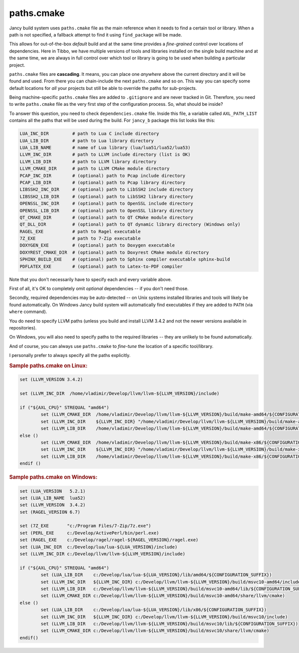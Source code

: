 .. .............................................................................
..
..  This file is part of the Jancy toolkit.
..
..  Jancy is distributed under the MIT license.
..  For details see accompanying license.txt file,
..  the public copy of which is also available at:
..  http://tibbo.com/downloads/archive/jancy/license.txt
..
.. .............................................................................

paths.cmake
===========

Jancy build system uses ``paths.cmake`` file as the main reference when it needs to find a certain tool or library. When a path is not specified, a fallback attempt to find it using ``find_package`` will be made.

This allows for out-of-the-box *default* build and at the same time provides a *fine-grained* control over locations of dependencies. Here in Tibbo, we have multiple versions of tools and libraries installed on the single build machine and at the same time, we are always in full control over which tool or library is going to be used when building a particular project.

``paths.cmake`` files are **cascading**. It means, you can place one *anywhere* above the current directory and it will be found and used. From there you can chain-include the next ``paths.cmake`` and so on. This way you can specify some default locations for *all* your projects but still be able to override the paths for sub-projects.

Being machine-specific ``paths.cmake`` files are added to ``.gitignore`` and are never tracked in Git. Therefore, you need to write ``paths.cmake`` file as the very first step of the configuration process. So, what should be inside?

To answer this question, you need to check ``dependencies.cmake`` file. Inside this file, a variable called ``AXL_PATH_LIST`` contains all the paths that will be used during the build. For ``jancy_b`` package this list looks like this:

.. code-block:: bash

	LUA_INC_DIR         # path to Lua C include directory
	LUA_LIB_DIR         # path to Lua library directory
	LUA_LIB_NAME        # name of Lua library (lua/lua51/lua52/lua53)
	LLVM_INC_DIR        # path to LLVM include directory (list is OK)
	LLVM_LIB_DIR        # path to LLVM library directory
	LLVM_CMAKE_DIR      # path to LLVM CMake module directory
	PCAP_INC_DIR        # (optional) path to Pcap include directory
	PCAP_LIB_DIR        # (optional) path to Pcap library directory
	LIBSSH2_INC_DIR     # (optional) path to LibSSH2 include directory
	LIBSSH2_LIB_DIR     # (optional) path to LibSSH2 library directory
	OPENSSL_INC_DIR     # (optional) path to OpenSSL include directory
	OPENSSL_LIB_DIR     # (optional) path to OpenSSL library directory
	QT_CMAKE_DIR        # (optional) path to QT CMake module directory
	QT_DLL_DIR          # (optional) path to QT dynamic library directory (Windows only)
	RAGEL_EXE           # path to Ragel executable
	7Z_EXE              # path to 7-Zip executable
	DOXYGEN_EXE         # (optional) path to Doxygen executable
	DOXYREST_CMAKE_DIR  # (optional) path to Doxyrest CMake module directory
	SPHINX_BUILD_EXE    # (optional) path to Sphinx compiler executable sphinx-build
	PDFLATEX_EXE        # (optional) path to Latex-to-PDF compiler

Note that you don't necessarily have to specify each and every variable above.

First of all, it's OK to completely omit *optional* dependencies -- if you don't need those.

Secondly, required dependencies may be auto-detected -- on Unix systems installed libraries and tools will likely be found automatically. On Windows Jancy build system will automatically find executables if they are added to ``PATH`` (via ``where`` command).

You do need to specify LLVM paths (unless you build and install LLVM 3.4.2 and not the newer versions available in repositories).

On Windows, you will also need to specify paths to the required libraries -- they are unlikely to be found automatically.

And of course, you can always use ``paths.cmake`` to *fine-tune* the location of a specific tool/library.

I personally prefer to always specify all the paths explicitly.

.. rubric:: Sample paths.cmake on Linux:

.. code-block:: cmake

	set (LLVM_VERSION 3.4.2)

	set (LLVM_INC_DIR  /home/vladimir/Develop/llvm/llvm-${LLVM_VERSION}/include)

	if ("${AXL_CPU}" STREQUAL "amd64")
		set (LLVM_CMAKE_DIR  /home/vladimir/Develop/llvm/llvm-${LLVM_VERSION}/build/make-amd64/${CONFIGURATION_SUFFIX}/share/llvm/cmake)
		set (LLVM_INC_DIR    ${LLVM_INC_DIR} "/home/vladimir/Develop/llvm/llvm-${LLVM_VERSION}/build/make-amd64/${CONFIGURATION_SUFFIX}/include)
		set (LLVM_LIB_DIR    /home/vladimir/Develop/llvm/llvm-${LLVM_VERSION}/build/make-amd64/${CONFIGURATION_SUFFIX}/lib)
	else ()
		set (LLVM_CMAKE_DIR  /home/vladimir/Develop/llvm/llvm-${LLVM_VERSION}/build/make-x86/${CONFIGURATION_SUFFIX}/share/llvm/cmake)
		set (LLVM_INC_DIR    ${LLVM_INC_DIR} "/home/vladimir/Develop/llvm/llvm-${LLVM_VERSION}/build/make-x86/${CONFIGURATION_SUFFIX}/include)
		set (LLVM_LIB_DIR    /home/vladimir/Develop/llvm/llvm-${LLVM_VERSION}/build/make-x86/${CONFIGURATION_SUFFIX}/lib)
	endif ()

.. rubric:: Sample paths.cmake on Windows:

.. code-block:: cmake

	set (LUA_VERSION   5.2.1)
	set (LUA_LIB_NAME  lua52)
	set (LLVM_VERSION  3.4.2)
	set (RAGEL_VERSION 6.7)

	set (7Z_EXE       "c:/Program Files/7-Zip/7z.exe")
	set (PERL_EXE     c:/Develop/ActivePerl/bin/perl.exe)
	set (RAGEL_EXE    c:/Develop/ragel/ragel-${RAGEL_VERSION}/ragel.exe)
	set (LUA_INC_DIR  c:/Develop/lua/lua-${LUA_VERSION}/include)
	set (LLVM_INC_DIR c:/Develop/llvm/llvm-${LLVM_VERSION}/include)

	if ("${AXL_CPU}" STREQUAL "amd64")
		set (LUA_LIB_DIR    c:/Develop/lua/lua-${LUA_VERSION}/lib/amd64/${CONFIGURATION_SUFFIX})
		set (LLVM_INC_DIR   ${LLVM_INC_DIR} c:/Develop/llvm/llvm-${LLVM_VERSION}/build/msvc10-amd64/include)
		set (LLVM_LIB_DIR   c:/Develop/llvm/llvm-${LLVM_VERSION}/build/msvc10-amd64/lib/${CONFIGURATION_SUFFIX})
		set (LLVM_CMAKE_DIR c:/Develop/llvm/llvm-${LLVM_VERSION}/build/msvc10-amd64/share/llvm/cmake)
	else ()
		set (LUA_LIB_DIR    c:/Develop/lua/lua-${LUA_VERSION}/lib/x86/${CONFIGURATION_SUFFIX})
		set (LLVM_INC_DIR   ${LLVM_INC_DIR} c:/Develop/llvm/llvm-${LLVM_VERSION}/build/msvc10/include)
		set (LLVM_LIB_DIR   c:/Develop/llvm/llvm-${LLVM_VERSION}/build/msvc10/lib/${CONFIGURATION_SUFFIX})
		set (LLVM_CMAKE_DIR c:/Develop/llvm/llvm-${LLVM_VERSION}/build/msvc10/share/llvm/cmake)
	endif()

